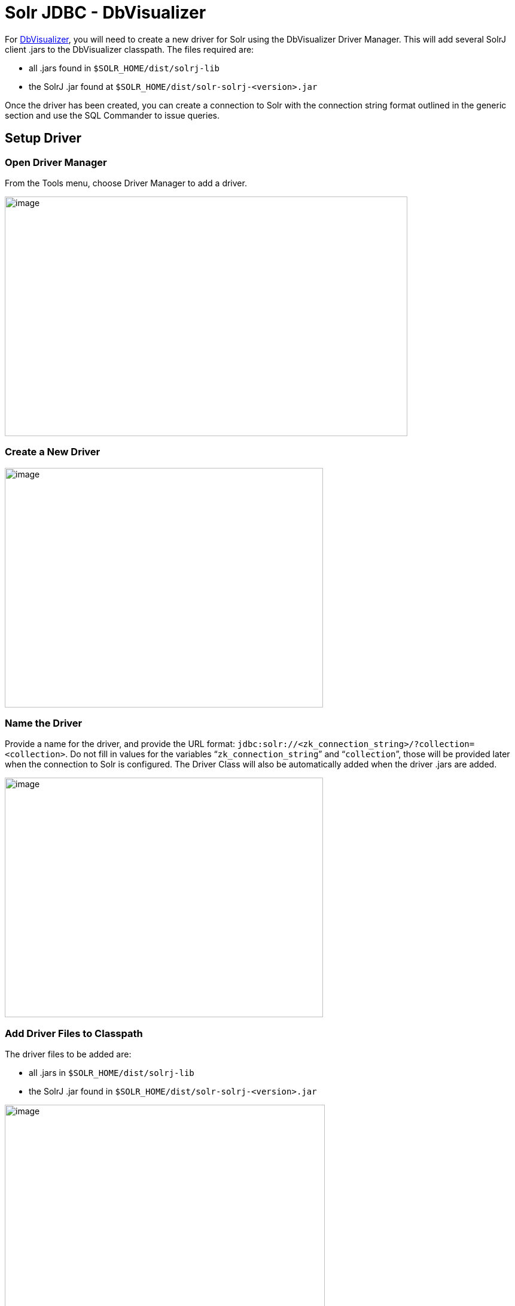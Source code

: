 = Solr JDBC - DbVisualizer
:page-shortname: solr-jdbc-dbvisualizer
:page-permalink: solr-jdbc-dbvisualizer.html

For https://www.dbvis.com/[DbVisualizer], you will need to create a new driver for Solr using the DbVisualizer Driver Manager. This will add several SolrJ client .jars to the DbVisualizer classpath. The files required are:

* all .jars found in `$SOLR_HOME/dist/solrj-lib`
* the SolrJ .jar found at `$SOLR_HOME/dist/solr-solrj-<version>.jar`

Once the driver has been created, you can create a connection to Solr with the connection string format outlined in the generic section and use the SQL Commander to issue queries.

[[SolrJDBC-DbVisualizer-SetupDriver]]
== Setup Driver

[[SolrJDBC-DbVisualizer-OpenDriverManager]]
=== Open Driver Manager

From the Tools menu, choose Driver Manager to add a driver.

image::images/solr-jdbc-dbvisualizer/dbvisualizer_solrjdbc_1.png[image,width=673,height=400]


[[SolrJDBC-DbVisualizer-CreateaNewDriver]]
=== Create a New Driver

image::images/solr-jdbc-dbvisualizer/dbvisualizer_solrjdbc_2.png[image,width=532,height=400]


[[SolrJDBC-DbVisualizer-NametheDriver]]
=== Name the Driver

Provide a name for the driver, and provide the URL format: `jdbc:solr://<zk_connection_string>/?collection=<collection>`. Do not fill in values for the variables "```zk_connection_string```" and "```collection```", those will be provided later when the connection to Solr is configured. The Driver Class will also be automatically added when the driver .jars are added.

image::images/solr-jdbc-dbvisualizer/dbvisualizer_solrjdbc_3.png[image,width=532,height=400]


[[SolrJDBC-DbVisualizer-AddDriverFilestoClasspath]]
=== Add Driver Files to Classpath

The driver files to be added are:

* all .jars in `$SOLR_HOME/dist/solrj-lib`
* the SolrJ .jar found in `$SOLR_HOME/dist/solr-solrj-<version>.jar`

image::images/solr-jdbc-dbvisualizer/dbvisualizer_solrjdbc_4.png[image,width=535,height=400]
 image::images/solr-jdbc-dbvisualizer/dbvisualizer_solrjdbc_5.png[image,width=664,height=400]
 image::images/solr-jdbc-dbvisualizer/dbvisualizer_solrjdbc_6.png[image,width=653,height=400]
 image::images/solr-jdbc-dbvisualizer/dbvisualizer_solrjdbc_7.png[image,width=655,height=400]
 image::images/solr-jdbc-dbvisualizer/dbvisualizer_solrjdbc_9.png[image,width=651,height=400]


[[SolrJDBC-DbVisualizer-ReviewandCloseDriverManager]]
=== Review and Close Driver Manager

Once the driver files have been added, you can close the Driver Manager.

[[SolrJDBC-DbVisualizer-CreateaConnection]]
== Create a Connection

Next, create a connection to Solr using the driver just created.

[[SolrJDBC-DbVisualizer-UsetheConnectionWizard]]
=== Use the Connection Wizard

image::images/solr-jdbc-dbvisualizer/dbvisualizer_solrjdbc_11.png[image,width=763,height=400]
 image::images/solr-jdbc-dbvisualizer/dbvisualizer_solrjdbc_12.png[image,width=807,height=400]


[[SolrJDBC-DbVisualizer-NametheConnection]]
=== Name the Connection

image::images/solr-jdbc-dbvisualizer/dbvisualizer_solrjdbc_13.png[image,width=402,height=400]


[[SolrJDBC-DbVisualizer-SelecttheSolrdriver]]
=== Select the Solr driver

image::images/solr-jdbc-dbvisualizer/dbvisualizer_solrjdbc_14.png[image,width=399,height=400]


[[SolrJDBC-DbVisualizer-SpecifytheSolrURL]]
=== Specify the Solr URL

Provide the Solr URL, using the ZooKeeper host and port and the collection. For example, `jdbc:solr://localhost:9983?collection=test`

image::images/solr-jdbc-dbvisualizer/dbvisualizer_solrjdbc_15.png[image,width=401,height=400]


[[SolrJDBC-DbVisualizer-OpenandConnecttoSolr]]
== Open and Connect to Solr

Once the connection has been created, double-click on it to open the connection details screen and connect to Solr.

image::images/solr-jdbc-dbvisualizer/dbvisualizer_solrjdbc_16.png[image,width=625,height=400]
 image::images/solr-jdbc-dbvisualizer/dbvisualizer_solrjdbc_17.png[image,width=592,height=400]


[[SolrJDBC-DbVisualizer-OpenSQLCommandertoEnterQueries]]
== Open SQL Commander to Enter Queries

When the connection is established, you can use the SQL Commander to issue queries and view data.

image::images/solr-jdbc-dbvisualizer/dbvisualizer_solrjdbc_19.png[image,width=577,height=400]
 image::images/solr-jdbc-dbvisualizer/dbvisualizer_solrjdbc_20.png[image,width=556,height=400]

